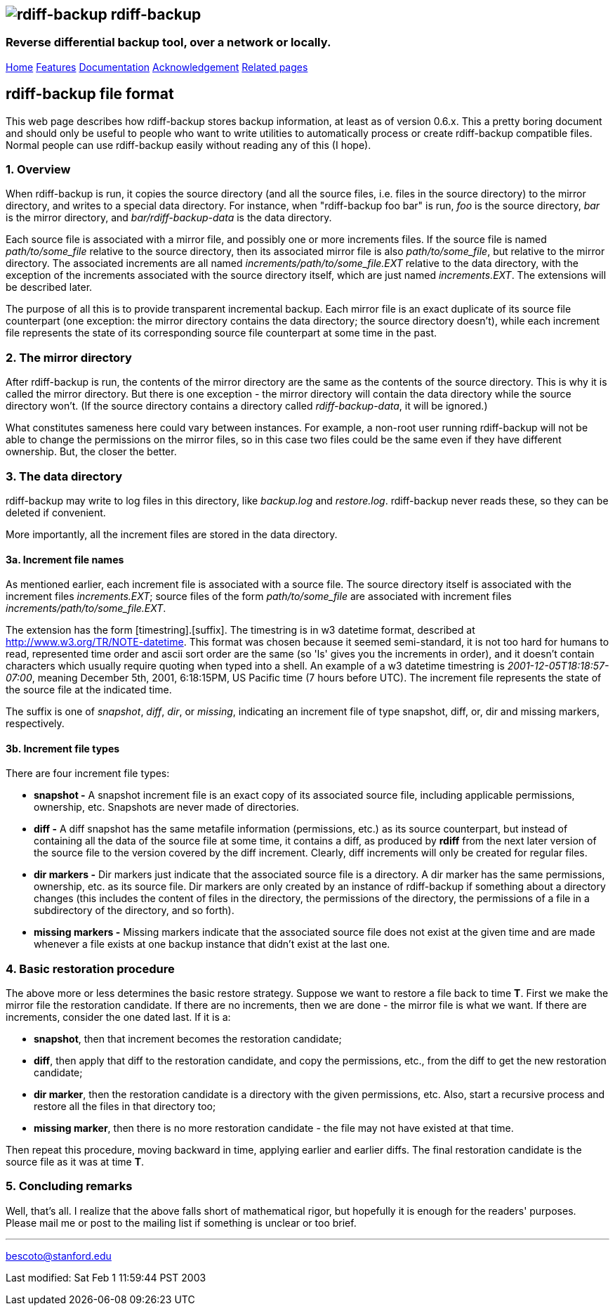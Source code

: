 == image:../images/logo.png[rdiff-backup] rdiff-backup

=== Reverse differential backup tool, over a network or locally.

[[pages]]
link:../index.html[Home] link:./features.html[Features]
link:./docs.html[Documentation]
link:./acknowledgments.html[Acknowledgement] link:./related.html[Related
pages]

== rdiff-backup file format

This web page describes how rdiff-backup stores backup information, at
least as of version 0.6.x. This a pretty boring document and should only
be useful to people who want to write utilities to automatically process
or create rdiff-backup compatible files. Normal people can use
rdiff-backup easily without reading any of this (I hope).

=== 1. Overview

When rdiff-backup is run, it copies the source directory (and all the
source files, i.e. files in the source directory) to the mirror
directory, and writes to a special data directory. For instance, when
"rdiff-backup foo bar" is run, _foo_ is the source directory, _bar_ is
the mirror directory, and _bar/rdiff-backup-data_ is the data directory.

Each source file is associated with a mirror file, and possibly one or
more increments files. If the source file is named _path/to/some_file_
relative to the source directory, then its associated mirror file is
also _path/to/some_file_, but relative to the mirror directory. The
associated increments are all named _increments/path/to/some_file.EXT_
relative to the data directory, with the exception of the increments
associated with the source directory itself, which are just named
_increments.EXT_. The extensions will be described later.

The purpose of all this is to provide transparent incremental backup.
Each mirror file is an exact duplicate of its source file counterpart
(one exception: the mirror directory contains the data directory; the
source directory doesn't), while each increment file represents the
state of its corresponding source file counterpart at some time in the
past.

=== 2. The mirror directory

After rdiff-backup is run, the contents of the mirror directory are the
same as the contents of the source directory. This is why it is called
the mirror directory. But there is one exception - the mirror directory
will contain the data directory while the source directory won't. (If
the source directory contains a directory called _rdiff-backup-data_, it
will be ignored.)

What constitutes sameness here could vary between instances. For
example, a non-root user running rdiff-backup will not be able to change
the permissions on the mirror files, so in this case two files could be
the same even if they have different ownership. But, the closer the
better.

=== 3. The data directory

rdiff-backup may write to log files in this directory, like _backup.log_
and _restore.log_. rdiff-backup never reads these, so they can be
deleted if convenient.

More importantly, all the increment files are stored in the data
directory.

==== 3a. Increment file names

As mentioned earlier, each increment file is associated with a source
file. The source directory itself is associated with the increment files
_increments.EXT_; source files of the form _path/to/some_file_ are
associated with increment files _increments/path/to/some_file.EXT_.

The extension has the form [timestring].[suffix]. The timestring is in
w3 datetime format, described at http://www.w3.org/TR/NOTE-datetime.
This format was chosen because it seemed semi-standard, it is not too
hard for humans to read, represented time order and ascii sort order are
the same (so 'ls' gives you the increments in order), and it doesn't
contain characters which usually require quoting when typed into a
shell. An example of a w3 datetime timestring is
_2001-12-05T18:18:57-07:00_, meaning December 5th, 2001, 6:18:15PM, US
Pacific time (7 hours before UTC). The increment file represents the
state of the source file at the indicated time.

The suffix is one of _snapshot_, _diff_, _dir_, or _missing_, indicating
an increment file of type snapshot, diff, or, dir and missing markers,
respectively.

==== 3b. Increment file types

There are four increment file types:

* *snapshot -* A snapshot increment file is an exact copy of its
associated source file, including applicable permissions, ownership,
etc. Snapshots are never made of directories.
* *diff -* A diff snapshot has the same metafile information
(permissions, etc.) as its source counterpart, but instead of containing
all the data of the source file at some time, it contains a diff, as
produced by *rdiff* from the next later version of the source file to
the version covered by the diff increment. Clearly, diff increments will
only be created for regular files.
* *dir markers -* Dir markers just indicate that the associated source
file is a directory. A dir marker has the same permissions, ownership,
etc. as its source file. Dir markers are only created by an instance of
rdiff-backup if something about a directory changes (this includes the
content of files in the directory, the permissions of the directory, the
permissions of a file in a subdirectory of the directory, and so forth).
* *missing markers -* Missing markers indicate that the associated
source file does not exist at the given time and are made whenever a
file exists at one backup instance that didn't exist at the last one.

=== 4. Basic restoration procedure

The above more or less determines the basic restore strategy. Suppose we
want to restore a file back to time *T*. First we make the mirror file
the restoration candidate. If there are no increments, then we are done
- the mirror file is what we want. If there are increments, consider the
one dated last. If it is a:

* *snapshot*, then that increment becomes the restoration candidate;
* *diff*, then apply that diff to the restoration candidate, and copy
the permissions, etc., from the diff to get the new restoration
candidate;
* *dir marker*, then the restoration candidate is a directory with the
given permissions, etc. Also, start a recursive process and restore all
the files in that directory too;
* *missing marker*, then there is no more restoration candidate - the
file may not have existed at that time.

Then repeat this procedure, moving backward in time, applying earlier
and earlier diffs. The final restoration candidate is the source file as
it was at time *T*.

=== 5. Concluding remarks

Well, that's all. I realize that the above falls short of mathematical
rigor, but hopefully it is enough for the readers' purposes. Please mail
me or post to the mailing list if something is unclear or too brief.

'''''

mailto:bescoto@stanford.edu[]

Last modified: Sat Feb 1 11:59:44 PST 2003

